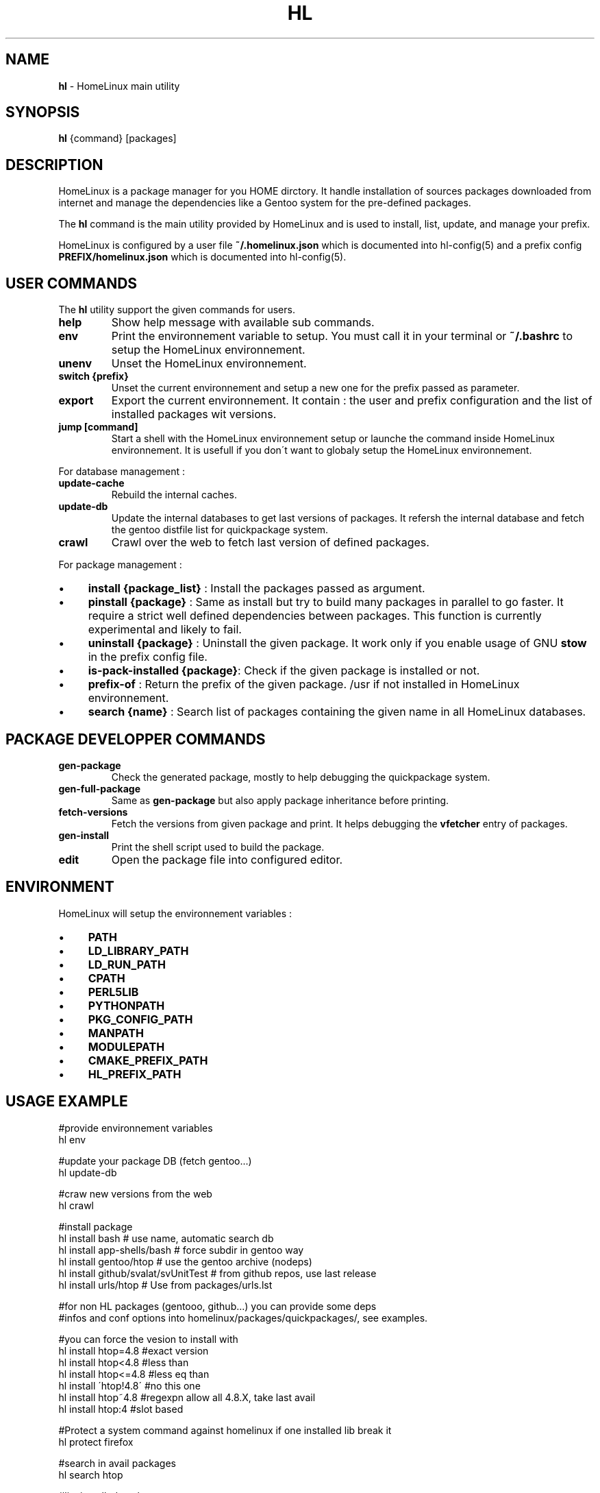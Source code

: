 .\" generated with Ronn/v0.7.3
.\" http://github.com/rtomayko/ronn/tree/0.7.3
.
.TH "HL" "1" "July 2017" "" ""
.
.SH "NAME"
\fBhl\fR \- HomeLinux main utility
.
.SH "SYNOPSIS"
\fBhl\fR {command} [packages]
.
.SH "DESCRIPTION"
HomeLinux is a package manager for you HOME dirctory\. It handle installation of sources packages downloaded from internet and manage the dependencies like a Gentoo system for the pre\-defined packages\.
.
.P
The \fBhl\fR command is the main utility provided by HomeLinux and is used to install, list, update, and manage your prefix\.
.
.P
HomeLinux is configured by a user file \fB~/\.homelinux\.json\fR which is documented into hl\-config(5) and a prefix config \fBPREFIX/homelinux\.json\fR which is documented into hl\-config(5)\.
.
.SH "USER COMMANDS"
The \fBhl\fR utility support the given commands for users\.
.
.TP
\fBhelp\fR
Show help message with available sub commands\.
.
.TP
\fBenv\fR
Print the environnement variable to setup\. You must call it in your terminal or \fB~/\.bashrc\fR to setup the HomeLinux environnement\.
.
.TP
\fBunenv\fR
Unset the HomeLinux environnement\.
.
.TP
\fBswitch {prefix}\fR
Unset the current environnement and setup a new one for the prefix passed as parameter\.
.
.TP
\fBexport\fR
Export the current environnement\. It contain : the user and prefix configuration and the list of installed packages wit versions\.
.
.TP
\fBjump [command]\fR
Start a shell with the HomeLinux environnement setup or launche the command inside HomeLinux environnement\. It is usefull if you don\'t want to globaly setup the HomeLinux environnement\.
.
.P
For database management :
.
.TP
\fBupdate\-cache\fR
Rebuild the internal caches\.
.
.TP
\fBupdate\-db\fR
Update the internal databases to get last versions of packages\. It refersh the internal database and fetch the gentoo distfile list for quickpackage system\.
.
.TP
\fBcrawl\fR
Crawl over the web to fetch last version of defined packages\.
.
.P
For package management :
.
.IP "\(bu" 4
\fBinstall {package_list}\fR : Install the packages passed as argument\.
.
.IP "\(bu" 4
\fBpinstall {package}\fR : Same as install but try to build many packages in parallel to go faster\. It require a strict well defined dependencies between packages\. This function is currently experimental and likely to fail\.
.
.IP "\(bu" 4
\fBuninstall {package}\fR : Uninstall the given package\. It work only if you enable usage of GNU \fBstow\fR in the prefix config file\.
.
.IP "\(bu" 4
\fBis\-pack\-installed {package}\fR: Check if the given package is installed or not\.
.
.IP "\(bu" 4
\fBprefix\-of\fR : Return the prefix of the given package\. /usr if not installed in HomeLinux environnement\.
.
.IP "\(bu" 4
\fBsearch {name}\fR : Search list of packages containing the given name in all HomeLinux databases\.
.
.IP "" 0
.
.SH "PACKAGE DEVELOPPER COMMANDS"
.
.TP
\fBgen\-package\fR
Check the generated package, mostly to help debugging the quickpackage system\.
.
.TP
\fBgen\-full\-package\fR
Same as \fBgen\-package\fR but also apply package inheritance before printing\.
.
.TP
\fBfetch\-versions\fR
Fetch the versions from given package and print\. It helps debugging the \fBvfetcher\fR entry of packages\.
.
.TP
\fBgen\-install\fR
Print the shell script used to build the package\.
.
.TP
\fBedit\fR
Open the package file into configured editor\.
.
.SH "ENVIRONMENT"
HomeLinux will setup the environnement variables :
.
.IP "\(bu" 4
\fBPATH\fR
.
.IP "\(bu" 4
\fBLD_LIBRARY_PATH\fR
.
.IP "\(bu" 4
\fBLD_RUN_PATH\fR
.
.IP "\(bu" 4
\fBCPATH\fR
.
.IP "\(bu" 4
\fBPERL5LIB\fR
.
.IP "\(bu" 4
\fBPYTHONPATH\fR
.
.IP "\(bu" 4
\fBPKG_CONFIG_PATH\fR
.
.IP "\(bu" 4
\fBMANPATH\fR
.
.IP "\(bu" 4
\fBMODULEPATH\fR
.
.IP "\(bu" 4
\fBCMAKE_PREFIX_PATH\fR
.
.IP "\(bu" 4
\fBHL_PREFIX_PATH\fR
.
.IP "" 0
.
.SH "USAGE EXAMPLE"
.
.nf

    #provide environnement variables
    hl env

    #update your package DB (fetch gentoo\.\.\.)
    hl update\-db

    #craw new versions from the web
    hl crawl

    #install package
    hl install bash                      # use name, automatic search db
    hl install app\-shells/bash           # force subdir in gentoo way
    hl install gentoo/htop               # use the gentoo archive (nodeps)
    hl install github/svalat/svUnitTest  # from github repos, use last release
    hl install urls/htop                 # Use from packages/urls\.lst

    #for non HL packages (gentooo, github\.\.\.) you can provide some deps
    #infos and conf options into homelinux/packages/quickpackages/, see examples\.

    #you can force the vesion to install with
    hl install htop=4\.8   #exact version
    hl install htop<4\.8   #less than
    hl install htop<=4\.8  #less eq than
    hl install \'htop!4\.8\' #no this one
    hl install htop~4\.8   #regexpn allow all 4\.8\.X, take last avail
    hl install htop:4     #slot based

    #Protect a system command against homelinux if one installed lib break it
    hl protect firefox

    #search in avail packages
    hl search htop

    #list installed packages
    hl ls

    #uninstall htop (only if you enable stow support in prefix config)
    hl unstinall htop

    #Jump into the HL env
    hl jump

    #Run a command from hl env (without setting the global env)
    #You can use alias to export HL commands to your shell
    #without setting the full HL env
    hl jump gcc\-5\.2

    #Whatch generated quickpackages
    hl gen\-package gentoo/htop
    hl gen\-full\-package gentoo/htop

    #whatch generated install script
    hl gen\-install gentoo/htop

    #edit package
    hl edit htop
.
.fi
.
.SH "PACKAGE PROVIDERS"
HomeLinux support multiple package providers\. The default one is the internal database :
.
.TP
\fBhl/{directory}/{packageName}\fR
refers to the HomeLinux package database\.
.
.TP
\fBgentoo/{name}\fR
refers to the gentoo distfile archives which are automatically installed if no packages matched into the HomeLinux database\.
.
.TP
\fBurls/{name}\fR
is similar to \fBgentoo/\fR but using a custom url list into \fBhomelinux/packages/urls\.txt\fR
.
.TP
\fBgithub/{user}/{project}\fR
refers to packages from GitHub\. HomeLinux will auotomatically search the last vesrion using the GitHub release system or available tags\.
.
.SH "QUICKPACKAGE SYSTEM"
HomeLinux provide a quickpackage system to automatically generate packages for applications not already explicitly managed by the internal database\. All the packages from gentoo, urls and github are based on this system\. You can take on look on package documentation in hl\-packages(5), to get a better understanding on how HomeLinux handle packages\.
.
.P
You can provide some informations to tune those packages by playing with the files into \fBhomelinux/packages/quickpackage\fR:
.
.TP
\fBconfig\.txt\fR
provides a list of option to use on configure step\.
.
.TP
\fBdeps\.txt\fR
provides list of dependencies to install\. Prefer to only give the package name and not forcing the provider so HomeLinux will automaticlly choose the best one\. But provide the full name for the entry description (first column)\.
.
.TP
\fBmodule\.txt\fR
ask to HomeLinux to install the package into the given subdiretory in Module subdir and to register it into module\. It permit to use multiple version of the same package and to choose which one to use\.
.
.TP
\fBpatch\.txt\fR
you can provide a list of patch to applies\. The paches must be placed into the \fBdb/patches\fR directory\.
.
.TP
\fBsubdir\.txt\fR
define the name of the archive subdirectory to build the sources\.
.
.TP
\fBtype\.txt\fR
define the type of package to inherit from\. By default it use \fBauto\fR which tries to autimatically detect the build system of the sources\.
.
.TP
\fBversion\.txt\fR
define the version number to use or the vesion regexp to apply to search in Gentoo distfile list and urls\.
.
.P
Remark that you can use the quickpackages to extend the dependency list and to enable module on HomeLinux packages\.
.
.SH "VERSION"
This is the manpage of HomeLinux version 1\.1\.0\-dev\.
.
.SH "SEE ALSO"
hl\-config(5), hl\-packages(5)
